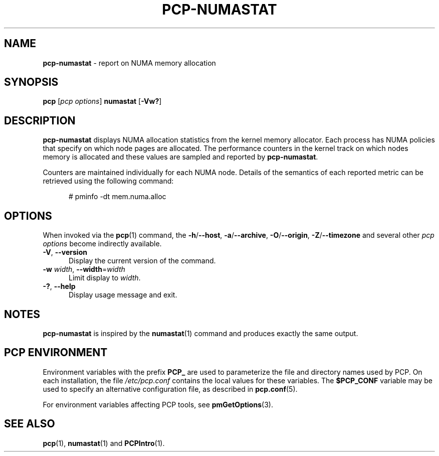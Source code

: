 '\"macro stdmacro
.\"
.\" Copyright (c) 2016,2019 Red Hat.
.\"
.\" This program is free software; you can redistribute it and/or modify it
.\" under the terms of the GNU General Public License as published by the
.\" Free Software Foundation; either version 2 of the License, or (at your
.\" option) any later version.
.\"
.\" This program is distributed in the hope that it will be useful, but
.\" WITHOUT ANY WARRANTY; without even the implied warranty of MERCHANTABILITY
.\" or FITNESS FOR A PARTICULAR PURPOSE.  See the GNU General Public License
.\" for more details.
.\"
.\"
.TH PCP-NUMASTAT 1 "PCP" "Performance Co-Pilot"
.SH NAME
\f3pcp-numastat\f1 \- report on NUMA memory allocation
.SH SYNOPSIS
\f3pcp\f1 [\f2pcp\ options\f1] \f3numastat\f1
[\f3\-Vw?\f1]
.SH DESCRIPTION
.B pcp-numastat
displays NUMA allocation statistics from the kernel memory
allocator.
Each process has NUMA policies that specify on which node
pages are allocated.
The performance counters in the kernel track on which
nodes memory is allocated and these values are sampled and
reported by
.BR pcp-numastat .
.PP
Counters are maintained individually for each NUMA node.
Details of the semantics of each reported metric can be
retrieved using the following command:
.P
.ft CW
.nf
.in +0.5i
# pminfo \(hydt mem.numa.alloc
.in
.fi
.SH OPTIONS
When invoked via the
.BR pcp (1)
command, the
.BR \-h /\c
.BR \-\-host ,
.BR \-a /\c
.BR \-\-archive ,
.BR \-O /\c
.BR \-\-origin ,
.BR \-Z /\c
.BR \-\-timezone
and several other
.I pcp options
become indirectly available.
.PP
.TP 5
\fB\-V\fR, \fB\-\-version\fR
Display the current version of the command.
.TP
\fB\-w\fR \fIwidth\fR, \fB\-\-width\fR=\fIwidth\fR
Limit display to
.IR width .
.TP
\fB\-?\fR, \fB\-\-help\fR
Display usage message and exit.
.SH NOTES
.B pcp-numastat
is inspired by the
.BR numastat (1)
command and produces exactly the same output.
.SH PCP ENVIRONMENT
Environment variables with the prefix \fBPCP_\fP are used to parameterize
the file and directory names used by PCP.
On each installation, the
file \fI/etc/pcp.conf\fP contains the local values for these variables.
The \fB$PCP_CONF\fP variable may be used to specify an alternative
configuration file, as described in \fBpcp.conf\fP(5).
.PP
For environment variables affecting PCP tools, see \fBpmGetOptions\fP(3).
.SH SEE ALSO
.BR pcp (1),
.BR numastat (1)
and
.BR PCPIntro (1).
